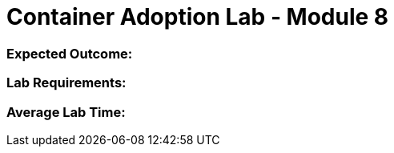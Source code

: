 = Container Adoption Lab - Module 8

=== Expected Outcome:

=== Lab Requirements:

=== Average Lab Time: